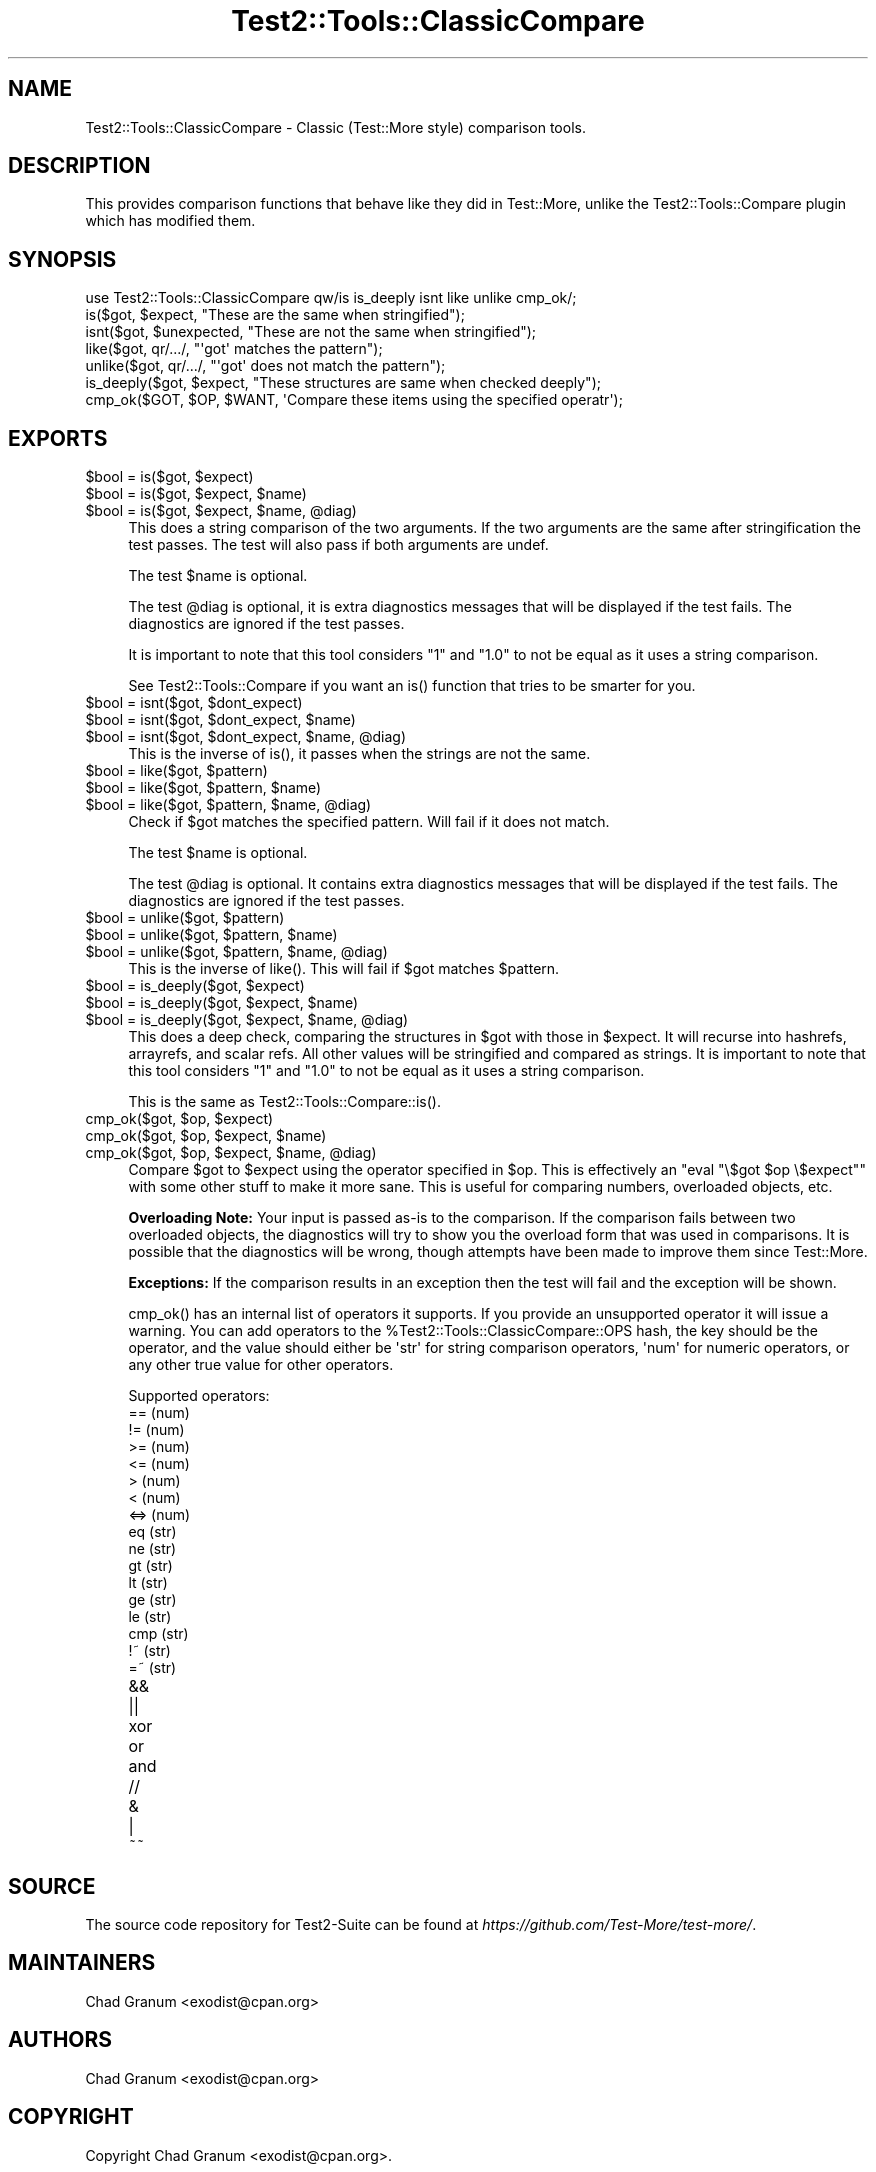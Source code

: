 .\" -*- mode: troff; coding: utf-8 -*-
.\" Automatically generated by Pod::Man v6.0.2 (Pod::Simple 3.45)
.\"
.\" Standard preamble:
.\" ========================================================================
.de Sp \" Vertical space (when we can't use .PP)
.if t .sp .5v
.if n .sp
..
.de Vb \" Begin verbatim text
.ft CW
.nf
.ne \\$1
..
.de Ve \" End verbatim text
.ft R
.fi
..
.\" \*(C` and \*(C' are quotes in nroff, nothing in troff, for use with C<>.
.ie n \{\
.    ds C` ""
.    ds C' ""
'br\}
.el\{\
.    ds C`
.    ds C'
'br\}
.\"
.\" Escape single quotes in literal strings from groff's Unicode transform.
.ie \n(.g .ds Aq \(aq
.el       .ds Aq '
.\"
.\" If the F register is >0, we'll generate index entries on stderr for
.\" titles (.TH), headers (.SH), subsections (.SS), items (.Ip), and index
.\" entries marked with X<> in POD.  Of course, you'll have to process the
.\" output yourself in some meaningful fashion.
.\"
.\" Avoid warning from groff about undefined register 'F'.
.de IX
..
.nr rF 0
.if \n(.g .if rF .nr rF 1
.if (\n(rF:(\n(.g==0)) \{\
.    if \nF \{\
.        de IX
.        tm Index:\\$1\t\\n%\t"\\$2"
..
.        if !\nF==2 \{\
.            nr % 0
.            nr F 2
.        \}
.    \}
.\}
.rr rF
.\"
.\" Required to disable full justification in groff 1.23.0.
.if n .ds AD l
.\" ========================================================================
.\"
.IX Title "Test2::Tools::ClassicCompare 3"
.TH Test2::Tools::ClassicCompare 3 2025-05-28 "perl v5.41.13" "Perl Programmers Reference Guide"
.\" For nroff, turn off justification.  Always turn off hyphenation; it makes
.\" way too many mistakes in technical documents.
.if n .ad l
.nh
.SH NAME
Test2::Tools::ClassicCompare \- Classic (Test::More style) comparison tools.
.SH DESCRIPTION
.IX Header "DESCRIPTION"
This provides comparison functions that behave like they did in Test::More,
unlike the Test2::Tools::Compare plugin which has modified them.
.SH SYNOPSIS
.IX Header "SYNOPSIS"
.Vb 1
\&    use Test2::Tools::ClassicCompare qw/is is_deeply isnt like unlike cmp_ok/;
\&
\&    is($got, $expect, "These are the same when stringified");
\&    isnt($got, $unexpected, "These are not the same when stringified");
\&
\&    like($got, qr/.../, "\*(Aqgot\*(Aq matches the pattern");
\&    unlike($got, qr/.../, "\*(Aqgot\*(Aq does not match the pattern");
\&
\&    is_deeply($got, $expect, "These structures are same when checked deeply");
\&
\&    cmp_ok($GOT, $OP, $WANT, \*(AqCompare these items using the specified operatr\*(Aq);
.Ve
.SH EXPORTS
.IX Header "EXPORTS"
.ie n .IP "$bool = is($got, $expect)" 4
.el .IP "\f(CW$bool\fR = is($got, \f(CW$expect\fR)" 4
.IX Item "$bool = is($got, $expect)"
.PD 0
.ie n .IP "$bool = is($got, $expect, $name)" 4
.el .IP "\f(CW$bool\fR = is($got, \f(CW$expect\fR, \f(CW$name\fR)" 4
.IX Item "$bool = is($got, $expect, $name)"
.ie n .IP "$bool = is($got, $expect, $name, @diag)" 4
.el .IP "\f(CW$bool\fR = is($got, \f(CW$expect\fR, \f(CW$name\fR, \f(CW@diag\fR)" 4
.IX Item "$bool = is($got, $expect, $name, @diag)"
.PD
This does a string comparison of the two arguments. If the two arguments are the
same after stringification the test passes. The test will also pass if both
arguments are undef.
.Sp
The test \f(CW$name\fR is optional.
.Sp
The test \f(CW@diag\fR is optional, it is extra diagnostics messages that will be
displayed if the test fails. The diagnostics are ignored if the test passes.
.Sp
It is important to note that this tool considers \f(CW"1"\fR and \f(CW"1.0"\fR to not be
equal as it uses a string comparison.
.Sp
See Test2::Tools::Compare if you want an \f(CWis()\fR function that tries
to be smarter for you.
.ie n .IP "$bool = isnt($got, $dont_expect)" 4
.el .IP "\f(CW$bool\fR = isnt($got, \f(CW$dont_expect\fR)" 4
.IX Item "$bool = isnt($got, $dont_expect)"
.PD 0
.ie n .IP "$bool = isnt($got, $dont_expect, $name)" 4
.el .IP "\f(CW$bool\fR = isnt($got, \f(CW$dont_expect\fR, \f(CW$name\fR)" 4
.IX Item "$bool = isnt($got, $dont_expect, $name)"
.ie n .IP "$bool = isnt($got, $dont_expect, $name, @diag)" 4
.el .IP "\f(CW$bool\fR = isnt($got, \f(CW$dont_expect\fR, \f(CW$name\fR, \f(CW@diag\fR)" 4
.IX Item "$bool = isnt($got, $dont_expect, $name, @diag)"
.PD
This is the inverse of \f(CWis()\fR, it passes when the strings are not the same.
.ie n .IP "$bool = like($got, $pattern)" 4
.el .IP "\f(CW$bool\fR = like($got, \f(CW$pattern\fR)" 4
.IX Item "$bool = like($got, $pattern)"
.PD 0
.ie n .IP "$bool = like($got, $pattern, $name)" 4
.el .IP "\f(CW$bool\fR = like($got, \f(CW$pattern\fR, \f(CW$name\fR)" 4
.IX Item "$bool = like($got, $pattern, $name)"
.ie n .IP "$bool = like($got, $pattern, $name, @diag)" 4
.el .IP "\f(CW$bool\fR = like($got, \f(CW$pattern\fR, \f(CW$name\fR, \f(CW@diag\fR)" 4
.IX Item "$bool = like($got, $pattern, $name, @diag)"
.PD
Check if \f(CW$got\fR matches the specified pattern. Will fail if it does not match.
.Sp
The test \f(CW$name\fR is optional.
.Sp
The test \f(CW@diag\fR is optional. It contains extra diagnostics messages that will
be displayed if the test fails. The diagnostics are ignored if the test passes.
.ie n .IP "$bool = unlike($got, $pattern)" 4
.el .IP "\f(CW$bool\fR = unlike($got, \f(CW$pattern\fR)" 4
.IX Item "$bool = unlike($got, $pattern)"
.PD 0
.ie n .IP "$bool = unlike($got, $pattern, $name)" 4
.el .IP "\f(CW$bool\fR = unlike($got, \f(CW$pattern\fR, \f(CW$name\fR)" 4
.IX Item "$bool = unlike($got, $pattern, $name)"
.ie n .IP "$bool = unlike($got, $pattern, $name, @diag)" 4
.el .IP "\f(CW$bool\fR = unlike($got, \f(CW$pattern\fR, \f(CW$name\fR, \f(CW@diag\fR)" 4
.IX Item "$bool = unlike($got, $pattern, $name, @diag)"
.PD
This is the inverse of \f(CWlike()\fR. This will fail if \f(CW$got\fR matches
\&\f(CW$pattern\fR.
.ie n .IP "$bool = is_deeply($got, $expect)" 4
.el .IP "\f(CW$bool\fR = is_deeply($got, \f(CW$expect\fR)" 4
.IX Item "$bool = is_deeply($got, $expect)"
.PD 0
.ie n .IP "$bool = is_deeply($got, $expect, $name)" 4
.el .IP "\f(CW$bool\fR = is_deeply($got, \f(CW$expect\fR, \f(CW$name\fR)" 4
.IX Item "$bool = is_deeply($got, $expect, $name)"
.ie n .IP "$bool = is_deeply($got, $expect, $name, @diag)" 4
.el .IP "\f(CW$bool\fR = is_deeply($got, \f(CW$expect\fR, \f(CW$name\fR, \f(CW@diag\fR)" 4
.IX Item "$bool = is_deeply($got, $expect, $name, @diag)"
.PD
This does a deep check, comparing the structures in \f(CW$got\fR with those in
\&\f(CW$expect\fR. It will recurse into hashrefs, arrayrefs, and scalar refs. All
other values will be stringified and compared as strings. It is important to
note that this tool considers \f(CW"1"\fR and \f(CW"1.0"\fR to not be equal as it uses a
string comparison.
.Sp
This is the same as \f(CWTest2::Tools::Compare::is()\fR.
.ie n .IP "cmp_ok($got, $op, $expect)" 4
.el .IP "cmp_ok($got, \f(CW$op\fR, \f(CW$expect\fR)" 4
.IX Item "cmp_ok($got, $op, $expect)"
.PD 0
.ie n .IP "cmp_ok($got, $op, $expect, $name)" 4
.el .IP "cmp_ok($got, \f(CW$op\fR, \f(CW$expect\fR, \f(CW$name\fR)" 4
.IX Item "cmp_ok($got, $op, $expect, $name)"
.ie n .IP "cmp_ok($got, $op, $expect, $name, @diag)" 4
.el .IP "cmp_ok($got, \f(CW$op\fR, \f(CW$expect\fR, \f(CW$name\fR, \f(CW@diag\fR)" 4
.IX Item "cmp_ok($got, $op, $expect, $name, @diag)"
.PD
Compare \f(CW$got\fR to \f(CW$expect\fR using the operator specified in \f(CW$op\fR. This is
effectively an \f(CW\*(C`eval "\e$got $op \e$expect"\*(C'\fR with some other stuff to make it
more sane. This is useful for comparing numbers, overloaded objects, etc.
.Sp
\&\fBOverloading Note:\fR Your input is passed as\-is to the comparison.
If the comparison fails between two overloaded objects, the diagnostics will
try to show you the overload form that was used in comparisons. It is possible
that the diagnostics will be wrong, though attempts have been made to improve
them since Test::More.
.Sp
\&\fBExceptions:\fR If the comparison results in an exception then the test will
fail and the exception will be shown.
.Sp
\&\f(CWcmp_ok()\fR has an internal list of operators it supports. If you provide an
unsupported operator it will issue a warning. You can add operators to the
\&\f(CW%Test2::Tools::ClassicCompare::OPS\fR hash, the key should be the operator, and
the value should either be \*(Aqstr\*(Aq for string comparison operators, \*(Aqnum\*(Aq for
numeric operators, or any other true value for other operators.
.Sp
Supported operators:
.RS 4
.IP "==  (num)" 4
.IX Item "== (num)"
.PD 0
.IP "!=  (num)" 4
.IX Item "!= (num)"
.IP ">=  (num)" 4
.IX Item ">= (num)"
.IP "<=  (num)" 4
.IX Item "<= (num)"
.IP ">   (num)" 4
.IX Item "> (num)"
.IP "<   (num)" 4
.IX Item "< (num)"
.IP "<=> (num)" 4
.IX Item "<=> (num)"
.IP "eq  (str)" 4
.IX Item "eq (str)"
.IP "ne  (str)" 4
.IX Item "ne (str)"
.IP "gt  (str)" 4
.IX Item "gt (str)"
.IP "lt  (str)" 4
.IX Item "lt (str)"
.IP "ge  (str)" 4
.IX Item "ge (str)"
.IP "le  (str)" 4
.IX Item "le (str)"
.IP "cmp (str)" 4
.IX Item "cmp (str)"
.IP "!~  (str)" 4
.IX Item "!~ (str)"
.IP "=~  (str)" 4
.IX Item "=~ (str)"
.IP && 4
.IP || 4
.IP xor 4
.IX Item "xor"
.IP or 4
.IX Item "or"
.IP and 4
.IX Item "and"
.IP // 4
.IP & 4
.IP | 4
.IP ~~ 4
.PD
.RE
.RS 4
.RE
.SH SOURCE
.IX Header "SOURCE"
The source code repository for Test2\-Suite can be found at
\&\fIhttps://github.com/Test\-More/test\-more/\fR.
.SH MAINTAINERS
.IX Header "MAINTAINERS"
.IP "Chad Granum <exodist@cpan.org>" 4
.IX Item "Chad Granum <exodist@cpan.org>"
.SH AUTHORS
.IX Header "AUTHORS"
.IP "Chad Granum <exodist@cpan.org>" 4
.IX Item "Chad Granum <exodist@cpan.org>"
.SH COPYRIGHT
.IX Header "COPYRIGHT"
Copyright Chad Granum <exodist@cpan.org>.
.PP
This program is free software; you can redistribute it and/or
modify it under the same terms as Perl itself.
.PP
See \fIhttp://dev.perl.org/licenses/\fR
